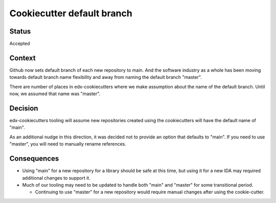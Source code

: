 Cookiecutter default branch
===========================


Status
------

Accepted

Context
-------

Github now sets default branch of each new repository to main. And the software industry as a whole has been moving towards default branch name flexibility and away from naming the default branch "master".

There are number of places in edx-cookiecutters where we make assumption about the name of the default branch. Until now, we assumed that name was "master".


Decision
--------

edx-cookiecutters tooling will assume new repositories created using the cookiecutters will have the default name of "main".

As an additional nudge in this direction, it was decided not to provide an option that defaults to "main". If you need to use "master", you will need to manually rename references.

Consequences
------------

- Using "main" for a new repository for a library should be safe at this time, but using it for a new IDA may required additional changes to support it.

- Much of our tooling may need to be updated to handle both "main" and "master" for some transitional period.

  - Continuing to use "master" for a new repository would require manual changes after using the cookie-cutter.
